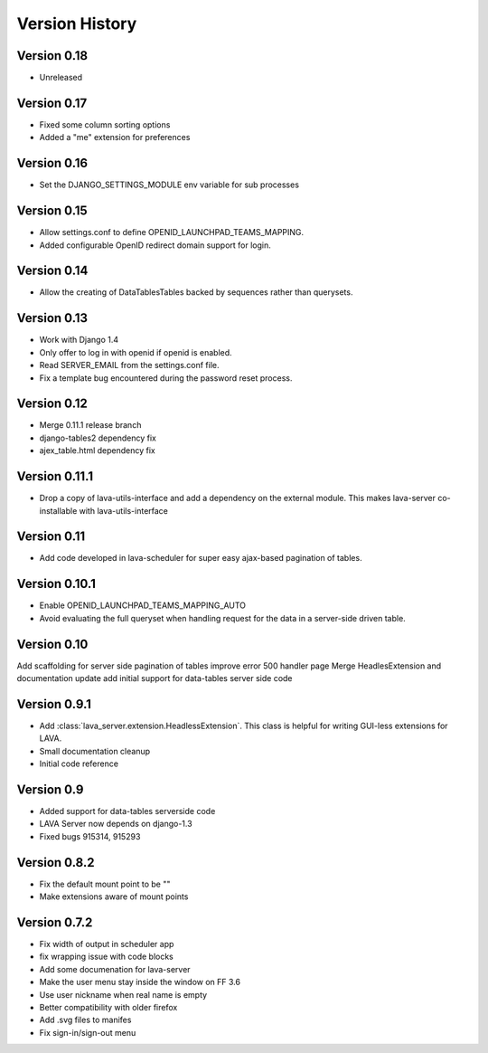 Version History
***************

.. _version_0_18:

Version 0.18
============
* Unreleased

.. _version_0_17:

Version 0.17
============
* Fixed some column sorting options
* Added a "me" extension for preferences

.. _version_0_16:

Version 0.16
============
* Set the DJANGO_SETTINGS_MODULE env variable for sub processes

.. _version_0_15:

Version 0.15
============

* Allow settings.conf to define OPENID_LAUNCHPAD_TEAMS_MAPPING.
* Added configurable OpenID redirect domain support for login.

.. _version_0_14:

Version 0.14
============
* Allow the creating of DataTablesTables backed by sequences rather
  than querysets.

.. _version_0_13:

Version 0.13
============
* Work with Django 1.4
* Only offer to log in with openid if openid is enabled.
* Read SERVER_EMAIL from the settings.conf file.
* Fix a template bug encountered during the password reset process.

.. _version_0_12:

Version 0.12
============

* Merge 0.11.1 release branch
* django-tables2 dependency fix
* ajex_table.html dependency fix

.. _version_0_11_1:

Version 0.11.1
==============

* Drop a copy of lava-utils-interface and add a dependency on the external
  module. This makes lava-server co-installable with lava-utils-interface

.. _version_0_11:

Version 0.11
============
* Add code developed in lava-scheduler for super easy ajax-based pagination of
  tables.

.. _version_0_10_1:

Version 0.10.1
==============

* Enable OPENID_LAUNCHPAD_TEAMS_MAPPING_AUTO
* Avoid evaluating the full queryset when handling request for the
  data in a server-side driven table.

.. _version_0_10:

Version 0.10
============
Add scaffolding for server side pagination of tables
improve error 500 handler page
Merge HeadlesExtension and documentation update
add initial support for data-tables server side code

.. _version_0_9_1:

Version 0.9.1
=============

* Add :class:`lava_server.extension.HeadlessExtension`. This class is helpful
  for writing GUI-less extensions for LAVA.
* Small documentation cleanup
* Initial code reference

.. _version_0_9:

Version 0.9
===========

* Added support for data-tables serverside code
* LAVA Server now depends on django-1.3
* Fixed bugs 915314, 915293

.. _version_0_8_2:

Version 0.8.2
=============

* Fix the default mount point to be ""
* Make extensions aware of mount points

.. _version_0_7_2:

Version 0.7.2
=============

* Fix width of output in scheduler app
* fix wrapping issue with code blocks
* Add some documenation for lava-server
* Make the user menu stay inside the window on FF 3.6
* Use user nickname when real name is empty
* Better compatibility with older firefox
* Add .svg files to manifes
* Fix sign-in/sign-out menu
